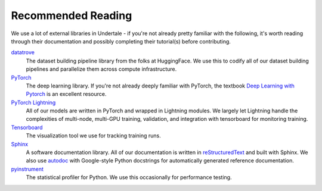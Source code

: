 Recommended Reading
-------------------

We use a lot of external libraries in Undertale - if you're not already pretty
familiar with the following, it's worth reading through their documentation and
possibly completing their tutorial(s) before contributing.

`datatrove <https://github.com/huggingface/datatrove>`_
    The dataset building pipeline library from the folks at HuggingFace. We use
    this to codify all of our dataset building pipelines and parallelize them
    across compute infrastructure.

`PyTorch <https://pytorch.org/>`_
    The deep learning library. If you're not already deeply familiar with
    PyTorch, the textbook `Deep Learning with Pytorch
    <https://isip.piconepress.com/courses/temple/ece_4822/resources/books/Deep-Learning-with-PyTorch.pdf>`_
    is an excellent resource.

`PyTorch Lightning <https://lightning.ai/docs/pytorch/stable/>`_
    All of our models are written in PyTorch and wrapped in Lightning modules.
    We largely let Lightning handle the complexities of multi-node, multi-GPU
    training, validation, and integration with tensorboard for monitoring
    training.

`Tensorboard <https://www.tensorflow.org/tensorboard>`_
    The visualization tool we use for tracking training runs.

`Sphinx <https://www.sphinx-doc.org/en/master/>`_
    A software documentation library. All of our documentation is written in
    `reStructuredText
    <https://www.sphinx-doc.org/en/master/usage/restructuredtext/basics.html>`_
    and built with Sphinx. We also use `autodoc
    <https://www.sphinx-doc.org/en/master/usage/extensions/autodoc.html>`_ with
    Google-style Python docstrings for automatically generated reference
    documentation.

`pyinstrument <https://pyinstrument.readthedocs.io/en/latest/>`_
    The statistical profiler for Python. We use this occasionally for
    performance testing.
